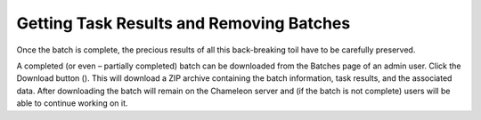 
Getting Task Results and Removing Batches
==========================================

Once the batch is complete, the precious results of all this back-breaking toil have to be carefully preserved.

A completed (or even – partially completed) batch can be downloaded from the Batches page of an admin user. Click the Download button (). This will download a ZIP archive containing the batch information, task results, and the associated data. After downloading the batch will remain on the Chameleon server and (if the batch is not complete) users will be able to continue working on it.

